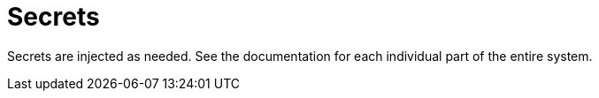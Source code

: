 = Secrets

Secrets are injected as needed. See the documentation for each individual part of the entire system.
